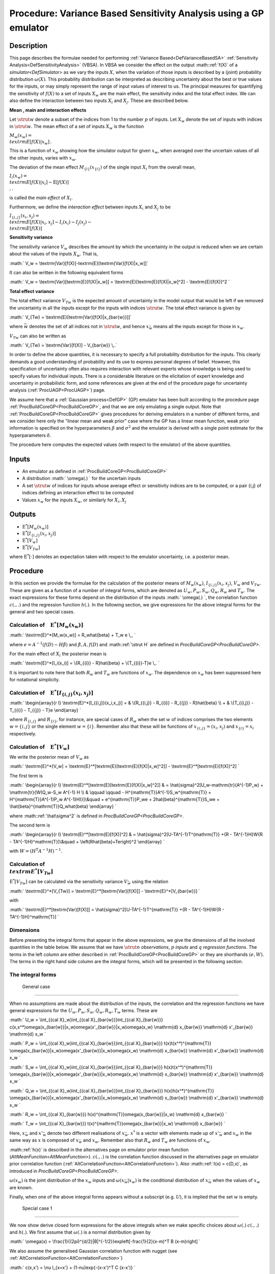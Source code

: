 .. _ProcVarSAGP:

Procedure: Variance Based Sensitivity Analysis using a GP emulator
==================================================================

Description
-----------

This page describes the formulae needed for performing :ref:`Variance
Based<DefVarianceBasedSA>` :ref:`Sensitivity
Analysis<DefSensitivityAnalysis>` (VBSA). In VBSA we consider
the effect on the output :math::ref:`f(X)` of a
`simulator<DefSimulator>` as we vary the inputs :math:`X`, when the
variation of those inputs is described by a (joint) probability
distribution :math:`\omega(X)`. This probability distribution can be
interpreted as describing uncertainty about the best or true values for
the inputs, or may simply represent the range of input values of
interest to us. The principal measures for quantifying the sensitivity
of :math:`f(X)` to a set of inputs :math:`X_w` are the main effect, the
sensitivity index and the total effect index. We can also define the
interaction between two inputs :math:`X_i` and :math:`X_j`. These are
described below.

**Mean** **, main and interaction effects**

Let :math:`\strut w` denote a subset of the indices from 1 to the number
:math:`p` of inputs. Let :math:`X_w` denote the set of inputs with indices in
:math:`\strut w`. The mean effect of a set of inputs :math:`X_w` is the
function

:math:`M_w(x_w) = \\textrm{E}[f(X)|x_w]\,.`

This is a function of :math:`x_w` showing how the simulator output for
given :math:`x_w`, when averaged over the uncertain values of all the other
inputs, varies with :math:`x_w`.

The deviation of the mean effect :math:`M_{\{i\}}(x_{\{i\}})` of the single
input :math:`X_i` from the overall mean,

:math:`I_i(x_w) = \\textrm{E}[f(X)|x_i]-\textrm{E}[f(X)] \\,.`

is called the *main effect* of :math:`X_i`.

Furthermore, we define the *interaction effect* between inputs :math:`X_i`
and :math:`X_j` to be

:math:`I_{\{i,j\}}(x_i,x_j) = \\textrm{E}[f(X)|x_i,x_j]-I_i(x_i) - I_j(x_j)
- \\textrm{E}[f(X)]`

**Sensitivity variance**

The sensitivity variance :math:`V_w` describes the amount by which the
uncertainty in the output is reduced when we are certain about the
values of the inputs :math:`X_w`. That is,

:math:` V_w = \\textrm{Var}[f(X)]-\textrm{E}[\textrm{Var}[f(X)|x_w]]`

It can also be written in the following equivalent forms

:math:` V_w = \\textrm{Var}[\textrm{E}[f(X)|x_w]] =
\\textrm{E}[\textrm{E}[f(X)|x_w]^2] - \\textrm{E}[f(X)]^2 \`

**Total effect variance**

The total effect variance :math:`V_{Tw}` is the expected amount of
uncertainty in the model output that would be left if we removed the
uncertainty in all the inputs except for the inputs with indices
:math:`\strut w`. The total effect variance is given by

:math:` V_{Tw} = \\textrm{E}[\textrm{Var}[f(X)|x_{\bar{w}}]]`

where :math:`\bar{w}` denotes the set of all indices not in :math:`\strut w`,
and hence :math:`x_{\bar{w}}` means all the inputs except for those in
:math:`x_w`.

:math:`V_{Tw}` can also be written as

:math:` V_{Tw} = \\textrm{Var}[f(X)] - V_{\bar{w}} \\,.`

In order to define the above quantities, it is necessary to specify a
full probability distribution for the inputs. This clearly demands a
good understanding of probability and its use to express personal
degrees of belief. However, this specification of uncertainty often also
requires interaction with relevant experts whose knowledge is being used
to specify values for individual inputs. There is a considerable
literature on the elicitation of expert knowledge and uncertainty in
probabilistic form, and some references are given at the end of the
procedure page for uncertainty analysis (:ref:`ProcUAGP<ProcUAGP>`)
page.

We assume here that a :ref:`Gaussian process<DefGP>` (GP) emulator
has been built according to the procedure page
:ref:`ProcBuildCoreGP<ProcBuildCoreGP>`, and that we are only
emulating a single output. Note that
:ref:`ProcBuildCoreGP<ProcBuildCoreGP>` gives procedures for deriving
emulators in a number of different forms, and we consider here only the
"linear mean and weak prior" case where the GP has a linear mean
function, weak prior information is specified on the hyperparameters
:math:`\beta` and :math:`\sigma^2` and the emulator is derived with a single
point estimate for the hyperparameters :math:`\delta`.

The procedure here computes the expected values (with respect to the
emulator) of the above quantities.

Inputs
------

-  An emulator as defined in :ref:`ProcBuildCoreGP<ProcBuildCoreGP>`

-  A distribution :math:` \\omega(.) \` for the uncertain inputs

-  A set :math:`\strut w` of indices for inputs whose average effect or
   sensitivity indices are to be computed, or a pair {i,j} of indices
   defining an interaction effect to be computed

-  Values :math:`x_w` for the inputs :math:`X_w`, or similarly for
   :math:`X_i,X_j`

Outputs
-------

-  :math:`\textrm{E}^*[M_w(x_w)]`

-  :math:`\textrm{E}^*[I_{\{i,j\}}(x_i,x_j)]`

-  :math:`\textrm{E}^*[V_w]`

-  :math:`\textrm{E}^*[V_{Tw}]`

where :math:`\textrm{E}^*[\cdot]` denotes an expectation taken with respect
to the emulator uncertainty, i.e. a posterior mean.

Procedure
---------

In this section we provide the formulae for the calculation of the
posterior means of :math:`M_w(x_w)`, :math:`I_{\{i,j\}}(x_i,x_j)`, :math:`V_w`
and :math:`V_{Tw}`. These are given as a function of a number of integral
forms, which are denoted as :math:`U_w,P_w,S_w,Q_w,R_w` and :math:`T_w`. The
exact expressions for these forms depend on the distribution of the
inputs :math:` \\omega(.) \`, the correlation function :math:`c(.,.)` and the
regression function :math:`h(.)`. In the following section, we give
expressions for the above integral forms for the general and two special
cases.

Calculation of :math:`\phantom{E}\textrm{E}^*[M_w(x_w)]`
~~~~~~~~~~~~~~~~~~~~~~~~~~~~~~~~~~~~~~~~~~~~~~~~~~~~~

:math:` \\textrm{E}^*[M_w(x_w)] = R_w\hat{\beta} + T_w e \\,, \`

where :math:`e = A^{-1}(f(D)-H\hat{\beta})` and :math:`\hat{\beta}, A, f(D)`
and :math::ref:`\strut H` are defined in
`ProcBuildCoreGP<ProcBuildCoreGP>`.

For the main effect of :math:`X_i` the posterior mean is

:math:` \\textrm{E}^*[I_i(x_i)] = \\{R_{\{i\}} - R\}\hat{\beta} +
\\{T_{\{i\}}-T\}e \\,. \`

It is important to note here that both :math:`R_w` and :math:`T_w` are
functions of :math:`x_w`. The dependence on :math:`x_w` has been suppressed
here for notational simplicity.

Calculation of :math:`\phantom{E}\textrm{E}^*[I_{\{i,j\}}(x_i,x_j)]`
~~~~~~~~~~~~~~~~~~~~~~~~~~~~~~~~~~~~~~~~~~~~~~~~~~~~~~~~~~~~~~~~~

:math:` \\begin{array}{r l} \\textrm{E}^*[I_{\{i,j\}}(x_i,x_j)] = &
\\{R_{\{i,j\}} - R_{\{i\}} - R_{\{j\}} - R\}\hat{\beta} \\\\ + &
\\{T_{\{i,j\}} - T_{\{i\}} - T_{\{j\}} - T\}e \\end{array} \`

where :math:`R_{\{i,j\}}` and :math:`R_{\{i\}}`, for instance, are special
cases of :math:`R_w` when the set :math:`w` of indices comprises the two
elements :math:`w=\{i,j\}` or the single element :math:`w=\{i\}`. Remember
also that these will be functions of :math:`x_{\{i,j\}}=(x_i,x_j)` and
:math:`x_{\{i\}}=x_i` respectively.

Calculation of :math:`\phantom{E}\textrm{E}^*[V_w]`
~~~~~~~~~~~~~~~~~~~~~~~~~~~~~~~~~~~~~~~~~~~~~~~~

We write the posterior mean of :math:`V_w` as

:math:` \\textrm{E}^*[V_w] =
\\textrm{E}^*[\textrm{E}[\textrm{E}[f(X)|x_w]^2]] -
\\textrm{E}^*[\textrm{E}[f(X)]^2] \`

The first term is

:math:` \\begin{array}{r l}
\\textrm{E}^*[\textrm{E}[\textrm{E}[f(X)|x_w]^2]] & =
\\hat{\sigma}^2[U_w-\mathrm{tr}(A^{-1}P_w) + \\mathrm{tr}\{W(Q_w-S_w
A^{-1} H \\\\ & \\qquad \\qquad - H^{\mathrm{T}}A^{-1}S_w^{\mathrm{T}} +
H^{\mathrm{T}}A^{-1}P_w A^{-1}H)\}]\\\ &\quad + e^{\mathrm{T}}P_we +
2\hat{\beta}^{\mathrm{T}}S_we + \\hat{\beta}^{\mathrm{T}}Q_w\hat{\beta}
\\end{array} \`

where :math::ref:`\hat\sigma^2` is defined in
`ProcBuildCoreGP<ProcBuildCoreGP>`.

The second term is

:math:` \\begin{array}{r l} \\textrm{E}^*[\textrm{E}[f(X)]^2] & =
\\hat{\sigma}^2[U-TA^{-1}T^{\mathrm{T}} +\{R - TA^{-1}H\}W\{R -
TA^{-1}H\}^\mathrm{T}]\\\ &\quad + \\left(R\hat{\beta}+Te\right)^2
\\end{array} \`

with :math:`W = (H^{\mathrm{T}}A^{-1}H)^{-1}`.

Calculation of :math:`\phantom{E} \\textrm{E}^*[V_{Tw}]`
~~~~~~~~~~~~~~~~~~~~~~~~~~~~~~~~~~~~~~~~~~~~~~~~~~~~~

:math:`\textrm{E}^*[V_{Tw}]` can be calculated via the sensitivity variance
:math:`V_{\bar{w}}` using the relation

:math:` \\textrm{E}^*[V_{Tw}] = \\textrm{E}^*[\textrm{Var}[f(X)]] -
\\textrm{E}^*[V_{\bar{w}}] \`

with

:math:` \\textrm{E}^*[\textrm{Var}[f(X)]] =
\\hat{\sigma}^2[U-TA^{-1}T^{\mathrm{T}} +\{R - TA^{-1}H\}W\{R -
TA^{-1}H\}^\mathrm{T}] \`

Dimensions
~~~~~~~~~~

Before presenting the integral forms that appear in the above
expressions, we give the dimensions of all the involved quantities in
the table below. We assume that we have :math:`\strut n` *observations*,
:math:`p` *inputs* and :math:`q` *regression functions*. The terms in the left
column are either described in
:ref:`ProcBuildCoreGP<ProcBuildCoreGP>` or they are shorthands :math:`(e,
W)`. The terms in the right hand side column are the integral forms,
which will be presented in the following section.

=================== ================ ======== ================
Symbol              Dimension        Symbol   Dimension
:math:`\hat{\sigma}^2` :math:`1 \\times 1` :math:`U_w` :math:`1 \\times 1`
:math:`\hat{\beta}`    :math:`q \\times 1` :math:`P_w` :math:`n \\times n`
:math:`f`              :math:`n \\times 1` :math:`S_w` :math:`q \\times n`
:math:`H`              :math:`n \\times q` :math:`Q_w` :math:`q \\times q`
:math:`A`              :math:`n \\times n` :math:`R_w` :math:`1 \\times q`
:math:`e \`            :math:`n \\times 1` :math:`T_w` :math:`1 \\times n`
:math:`W`              :math:`q \\times q`           
=================== ================ ======== ================

The integral forms
~~~~~~~~~~~~~~~~~~

 General case
^^^^^^^^^^^^

When no assumptions are made about the distribution of the inputs, the
correlation and the regression functions we have general expressions for
the :math:`U_w, P_w, S_w, Q_w, R_w, T_w` terms. These are

:math:` U_w = \\int_{{\cal X}_w}\int_{{\cal X}_{\bar{w}}}\int_{{\cal
X}_{\bar{w}}}
c(x,x^*)\omega(x_{\bar{w}}|x_w)\omega(x'_{\bar{w}}|x_w)\omega(x_w)
\\mathrm{d} x_{\bar{w}} \\mathrm{d} x'_{\bar{w}} \\mathrm{d} x_w \`

:math:` P_w = \\int_{{\cal X}_w}\int_{{\cal X}_{\bar{w}}}\int_{{\cal
X}_{\bar{w}}} t(x)t(x^*)^{\mathrm{T}}
\\omega(x_{\bar{w}}|x_w)\omega(x'_{\bar{w}}|x_w)\omega(x_w) \\mathrm{d}
x_{\bar{w}} \\mathrm{d} x'_{\bar{w}} \\mathrm{d} x_w \`

:math:` S_w = \\int_{{\cal X}_w}\int_{{\cal X}_{\bar{w}}}\int_{{\cal
X}_{\bar{w}}} h(x)t(x^*)^{\mathrm{T}}
\\omega(x_{\bar{w}}|x_w)\omega(x'_{\bar{w}}|x_w)\omega(x_w) \\mathrm{d}
x_{\bar{w}} \\mathrm{d} x'_{\bar{w}} \\mathrm{d} x_w \`

:math:` Q_w = \\int_{{\cal X}_w}\int_{{\cal X}_{\bar{w}}}\int_{{\cal
X}_{\bar{w}}} h(x)h(x^*)^{\mathrm{T}}
\\omega(x_{\bar{w}}|x_w)\omega(x'_{\bar{w}}|x_w)\omega(x_w) \\mathrm{d}
x_{\bar{w}} \\mathrm{d} x'_{\bar{w}} \\mathrm{d} x_w \`

:math:` R_w = \\int_{{\cal X}_{\bar{w}}}
h(x)^{\mathrm{T}}\omega(x_{\bar{w}}|x_w) \\mathrm{d} x_{\bar{w}} \`

:math:` T_w = \\int_{{\cal X}_{\bar{w}}}
t(x)^{\mathrm{T}}\omega(x_{\bar{w}}|x_w) \\mathrm{d} x_{\bar{w}} \`

Here, :math:`x_{\bar{w}}` and :math:`x'_{\bar{w}}` denote two different
realisations of :math:`x_{\bar{w}}`. :math:`x^*` is a vector with elements
made up of :math:`x'_{\bar{w}}` and :math:`x_w` in the same way as :math:`x` is
composed of :math:`x_{\bar{w}}` and :math:`x_w`. Remember also that :math:`R_w`
and :math:`T_w` are functions of :math:`x_w`.

:math::ref:`h(x)` is described in the alternatives page on emulator prior mean
function (`AltMeanFunction<AltMeanFunction>`). :math:`c(.,.)` is
the correlation function discussed in the alternatives page on emulator
prior correlation function
(:ref:`AltCorrelationFunction<AltCorrelationFunction>`). Also :math::ref:`t(x)
= c(D,x)`, as introduced in `ProcBuildCoreGP<ProcBuildCoreGP>`.

:math:`\omega(x_w)` is the joint distribution of the :math:`x_w` inputs and
:math:`\omega(x_{\bar{w}}|x_w)` is the conditional distribution of
:math:`x_{\bar{w}}` when the values of :math:`x_{w}` are known.

Finally, when one of the above integral forms appears without a
subscript (e.g. :math:`U`), it is implied that the set :math:`w` is empty.

 Special case 1
^^^^^^^^^^^^^^

We now show derive closed form expressions for the above integrals when
we make specific choices about :math:`\omega(.)` :math:`c(.,.)` and :math:`h(.)`.
We first assume that :math:`\omega(.)` is a normal distribution given by

:math:` \\omega(x) =
\\frac{1}{(2\pi)^{d/2}|B|^{-1/2}}\exp\left[-\frac{1}{2}(x-m)^T B
(x-m)\right] \`

We also assume the generalised Gaussian correlation function with nugget
(see :ref:`AltCorrelationFunction<AltCorrelationFunction>`)

:math:` c(x,x') = \\nu I_{x=x'} + (1-\nu)\exp\{-(x-x')^T C (x-x')\} \`

where :math:`I_{x=x'}` equals 1 if :math:`x=x'` but is otherwise zero, and
:math:`\nu` represents the nugget term. The case of a generalised Gaussian
correlation function without nugget is simply obtained by setting
:math:`\nu=0`.

We let both :math:`B,C` be general positive definite matrices, partitioned
as

:math:` B = \\left[ \\begin{array}{cc} B_{ww}&B_{w\bar{w}}\\\
B_{\bar{w}w}&B_{\bar{w}\bar{w}} \\end{array} \\right], \` :math:` C =
\\left[ \\begin{array}{cc} C_{ww}&C_{w\bar{w}}\\\
C_{\bar{w}w}&C_{\bar{w}\bar{w}} \\end{array} \\right] \`

Finally, we do not make any particular assumption for :math:`h(x)`.

We now give the expressions for each of the integrals

--------------

:math:` U_w` is the scalar

:math:` U_w = (1-\nu)\frac{|B|^{1/2}|B_{\bar{w}\bar{w}}|^{1/2}}{|F|^{1/2}}
\`

with

:math:` F = \\left[ \\begin{array}{ccc} B_{ww} +
B_{w\bar{w}}B_{\bar{w}\bar{w}}^{-1}B_{\bar{w}w} & B_{w\bar{w}}&
B_{w\bar{w}}\\\ B_{\bar{w}w} & 2C_{\bar{w}\bar{w}} + B_{\bar{w}\bar{w}}&
-2C_{\bar{w}\bar{w}}\\\ B_{\bar{w}w} & -2C_{\bar{w}\bar{w}}&
2C_{\bar{w}\bar{w}} + B_{\bar{w}\bar{w}} \\end{array} \\right] \`

:math::ref:`U` is the special case when :math:`w` is the empty set. The exact
formula for :math:`U` is given in `ProcUAGP<ProcUAGP>`.

--------------

:math:`P_w` is an :math:`n \\times n` matrix, whose :math:`(k,l)^{\mathrm{th}}`
entry is

:math:` P_w(k,l) =
(1-\nu)^2\frac{|B|^{1/2}|B_{\bar{w}\bar{w}}|^{1/2}}{|F|^{1/2}}
\\exp\left\{-\frac{1}{2}\left[ r - g^{\mathrm{T}}F^{-1}g
\\right]\right\} \`

with

:math:` F = \\left[ \\begin{array}{ccc} 4C_{ww} + B_{ww} +
B_{w\bar{w}}B_{\bar{w}\bar{w}}^{-1}B_{\bar{w}w} & 2C_{w\bar{w}} +
B_{w\bar{w}}& 2C_{w\bar{w}} + B_{w\bar{w}}\\\ 2C_{\bar{w}w} +
B_{\bar{w}w} & 2C_{\bar{w}\bar{w}} + B_{\bar{w}\bar{w}}& 0\\\
2C_{\bar{w}w} + B_{\bar{w}w} &0& 2C_{\bar{w}\bar{w}} +
B_{\bar{w}\bar{w}} \\end{array} \\right] \`

and

:math:` g = \\left[ \\begin{array}{l} 2C_{ww}(x_{w,k}+x_{w,l} - 2m_w) +
2C_{w\bar{w}}(x_{\bar{w},k}+x_{\bar{w},l} - 2m_{\bar{w}}) \\\\
2C_{\bar{w}w}(x_{w,k} - m_w) + 2C_{\bar{w}\bar{w}}(x_{\bar{w},k} -
m_{\bar{w}}) \\\\ 2C_{\bar{w}w}(x_{w,l} - m_w) +
2C_{\bar{w}\bar{w}}(x_{\bar{w},l} - m_{\bar{w}}) \\end{array} \\right]
\`

and

:math:` r = (x_k - m)^{\mathrm{T}}2C(x_k - m) + (x_l - m)^{\mathrm{T}}2C(x_l
- m) \`

:math:`P` is a special case of :math:`P_w` when :math:`w` is the empty set, and
reduces to

:math:`P=T^T T`

--------------

:math:`S_w` is an :math:`q \\times n` matrix, whose :math:`(k,l)^{\mathrm{th}}`
entry is

:math:` S_w(k,l) =
(1-\nu)\frac{|B|^{1/2}|B_{\bar{w}\bar{w}}|^{1/2}}{|F|^{1/2}} \\exp
\\left\{-\frac{1}{2}\left[r - g^{\mathrm{T}}F^{-1}g\right]\right\}
\\textrm{E}_*[h_k(x)] \`

with

:math:` F = \\left[ \\begin{array}{ccc} 2C_{ww}+B_{ww} +
B_{w\bar{w}}B_{\bar{w}\bar{w}}^{-1}B_{\bar{w}w}&B_{w\bar{w}}&2C_{w\bar{w}}+B_{w\bar{w}}\\\
B_{\bar{w}w}&B_{\bar{w}\bar{w}}&0\\\
2C_{\bar{w}w}+B_{\bar{w}w}&0&2C_{\bar{w}\bar{w}}+B_{\bar{w}\bar{w}}
\\end{array} \\right] \`

and

:math:` g = \\left[\begin{array}{ccc} 2C_{ww}&0&2C_{w\bar{w}}\\\ 0&0&0\\\
2C_{\bar{w}w}&0&2C_{\bar{w}\bar{w}} \\end{array}\right] \\left[
\\begin{array}{l} x_{w,l} - m_w\\\ 0\\\ x_{\bar{w},l} - m_{\bar{w}}
\\end{array} \\right] \`

and

:math:` r = \\left[ \\begin{array}{l} x_{w,l} - m_w\\\ 0\\\ x_{\bar{w},l} -
m_{\bar{w}} \\end{array} \\right]^{\mathrm{T}} \\left[\begin{array}{ccc}
2C_{ww}&0&2C_{w\bar{w}}\\\ 0&0&0\\\ 2C_{\bar{w}w}&0&2C_{\bar{w}\bar{w}}
\\end{array}\right] \\left[ \\begin{array}{l} x_{w,l} - m_w\\\ 0\\\
x_{\bar{w},l} - m_{\bar{w}}\\ \\end{array} \\right]`

The expectation :math:`\textrm{E}_z[.]` is w.r.t. the normal distribution
:math:` {\cal{N}}(m + F^{-1}g,F^{-1}) \`. Also :math:`h_k(x)` is the :math:`k`-th
element of :math:`h(x)`.

:math:`S` is a special case of :math:`S_w` when :math:`w` is the empty set, and
reduces to

:math:`S=R^T T`

--------------

:math:`Q_w` is a :math:`q \\times q` matrix, whose :math:`(k,l)^{\mathrm{th}}`
entry is

:math:` Q_w(k,l) = \\frac{|B|^{1/2}|B_{\bar{w}\bar{w}}|^{1/2}}{|F|^{1/2}}
\\textrm{E}_*[h_k(x)h_l^{\mathrm{T}}(x)] \`

where the expectation :math:`\textrm{E}_*[.]` is w.r.t. the normal
distribution :math:`{\cal{N}}([m_w,m_{\bar{w}}]^{\mathrm{T}},F^{-1})`

with

:math:` F = \\left[ \\begin{array}{cc} B_{ww} +
B_{w\bar{w}}B_{\bar{w}\bar{w}}^{-1}B_{\bar{w}w}&B_{w\bar{w}}\\\
B_{\bar{w}w}&B_{\bar{w}\bar{w}}\\ \\end{array} \\right] \`

:math:`Q` is a special case of :math:`Q_w` when :math:`w` is the empty set, and
reduces to

:math:`Q=R^T R`

--------------

:math:`R_w` is the :math:`1 \\times q` vector with elements the mean of the
elements of :math:`h(x)`, w.r.t. :math:`\omega(x_{\bar{w}}|x_w)`, i.e.,

:math:` R_w = \\int_{{\cal X}_{\bar{w}}}
h(x)^{\mathrm{T}}\omega(x_{\bar{w}}|x_w) \\mathrm{d} x_{\bar{w}} \`

and is a function of :math:`x_w`. :math:`R` is a special case of :math:`R_w`,
when :math::ref:`w` is the empty set. The formula for :math:`R` is given in
`ProcUAGP<ProcUAGP>`.

--------------

:math:`T_w` is an :math:`1 \\times n` vector, whose :math:`k^{\mathrm{th}}` entry
is

:math:` T_w(k) = (1-\nu)
\\frac{|B_{\bar{w}\bar{w}}|^{1/2}}{|2C_{\bar{w}\bar{w}}+B_{\bar{w}\bar{w}}|^{1/2}}
\\exp\left\{-\frac{1}{2}\left[F^{'} +r-g^TF^{-1}g\right]\right\} \`

with

:math:` \\begin{array}{rl} F^{'} =& (x_w-m_w - (F^{-1}g)_w)^T\\\ &
\\big[2C_{ww}+B_{w\bar{w}}B_{\bar{w}\bar{w}}^{-1}B_{\bar{w}w} -
(2C_{w\bar{w}} +B_{w\bar{w}})(2C_{\bar{w}\bar{w}}
+B_{\bar{w}\bar{w}})^{-1}(2C_{\bar{w}w} +B_{\bar{w}w})\big]\\\ &(x_w-m_w
- (F^{-1}g)_w) \\end{array} \`

:math:` F = \\left[ \\begin{array}{cc} 2C_{ww} +
B_{w\bar{w}}B_{\bar{w}\bar{w}}^{-1}B_{\bar{w}w}& 2C_{w\bar{w}} +
B_{w\bar{w}}\\\ 2C_{\bar{w}w} + B_{\bar{w}w}&2C_{\bar{w}\bar{w}} +
B_{\bar{w}\bar{w}} \\end{array} \\right] \`

:math:` g = 2C(x_k-m) \`

:math:` r = (x_k-m)^T 2C(x_k-m) \`

:math:`(F^{-1}g)_w` is the part of the :math:`F^{-1}g` vector that corresponds
to the indices :math:`w`. According to the above formulation, these are the
first :math:`\#(w)` indices, where :math:`\#(w)` is the number of indices
contained in :math:`w`.

:math::ref:`T` is a special case of :math:`T_w`, when :math:`w` is the empty set. The
formula for :math:`T` is given in `ProcUAGP<ProcUAGP>`.

 Special case 2
^^^^^^^^^^^^^^

In this special case, we further assume that the matrices :math:`B,C` are
diagonal. We also consider a special form for the vector :math:`h(x)`,
which is the linear function described in
:ref:`AltMeanFunction<AltMeanFunction>`

:math:` h(x) = [1,x^{\mathrm{T}}]^{\mathrm{T}} \`

We now present the form of the integrals under the new assumptions.

--------------

:math:` U_w` is the scalar

:math:` U_w = (1-\nu)\prod_{i\in \\bar{w}} \\left(\frac{B_{ii}}{B_{ii} +
2(2C_{ii})}\right)^{1/2} \`

Again, :math::ref:`U` is the special case when :math:`w` is the empty set, and its
exact formula is given in `ProcUAGP<ProcUAGP>`.

--------------

:math:`P_w` is an :math:`n \\times n` matrix, whose :math:`(k,l)^{\mathrm{th}}`
entry is

:math:` \\begin{array}{r l} P_w(k,l) = &(1-\nu)^2\prod_{i\in {\bar{w}}}
\\frac{B_{ii}}{2C_{ii}+B_{ii}} \\exp\left\{-\frac{1}{2}\frac{2C_{ii}
B_{ii}}{2C_{ii}+B_{ii}} \\left[(x_{i,k}-m_i)^2 +
(x_{i,l}-m_i)^2\right]\right\}\\\ &\prod_{i\in w}
\\left(\frac{B_{ii}}{4C_{ii}+B_{ii}}\right)^{1/2}
\\exp\left\{-\frac{1}{2}\frac{1}{4C_{ii}+B_{ii}}\right.\\\
&\left[4C_{ii}^2(x_{i,k}-x_{i,l})^2 + 2C_{ii}
B_{ii}\left\{(x_{i,k}-m_i)^2 + (x_{i,l}-m_i)^2\right\}\right]\Big\}
\\end{array} \`

where the double indexed :math:`x_{i,k}` denotes the :math:`i^{\mathrm{th}}`
input of the :math:`k^{\mathrm{th}}` training data.

:math:`P` is a special case of :math:`P_w` when :math:`w` is the empty set, and
reduces to

:math:`P=T^T T`

--------------

:math:`S_w` is an :math:`q \\times n` matrix whose :math:`(k,l)^{\mathrm{th}}`
entry is

:math:` \\begin{array}{rl} S_w{(k,l)} = &(1-\nu) \\textrm{E}_*[h_k(x)]\\\
&\quad\prod_{i\in \\{w,\bar{w}\}}\frac{B_{ii}^{1/2}} {(2C_{ii} +
B_{ii})^{1/2}} \\exp
\\left\{-\frac{1}{2}\left[\frac{2C_{ii}B_{ii}}{2C_{ii}+B_{ii}}(x_{i,l} -
m_i)^2\right]\right\} \\end{array} \`

For the expectation we have

:math:` \\begin{array}{ll} \\textrm{E}_*[h_1(x)] = 1 & \\\\
\\textrm{E}_*[h_{j+1}(x)] = m_j & \\qquad \\mathrm{if} \\quad j \\in
\\bar{w}\\\ \\textrm{E}_*[h_{j+1}(x)] = \\frac{2C_{jj}x_{j,l} +
B_{jj}m_j}{2C_{jj} + B_{jj}}& \\qquad \\mathrm{if} \\quad j \\in w
\\end{array} \`

:math:`S` is a special case of :math:`S_w` when :math:`w` is the empty set, and
reduces to

:math:`S=R^T T`

--------------

:math:`Q_w` is a :math:`q \\times q` matrix. If we assume that its :math:` q \`
indices have the labels :math:`[1,\bar{w},w]`, then,

:math:`Q_w = \\left [ \\begin{array}{ccc} 1 & m_{\bar w}^T & m_w^T \\\\
m_{\bar w} & m_{\bar w}m_{\bar w}^T & m_{\bar w}m_w^T \\\\ m_w &
m_wm_{\bar w}^T & m_wm_w^T + B_{ww}^{-1} \\end{array} \\right ] \`

:math:`Q` is a special case of :math:`Q_w`, when :math:`w` is the empty set, and
reduces to

:math:`Q=R^T R`

--------------

:math:`R_w` is a :math:`1 \\times q` vector. If we assume that its :math:` q \`
indices have the labels :math:`[1,\bar{w},w]`, then,

:math:` R_w = [1,m_{\bar{w}}^T,x_w^T] \`

:math::ref:`R` is a special case of :math:`R_w`, when :math:`w` is the empty set. The
formula for :math:`R` is given in `ProcUAGP<ProcUAGP>`.

--------------

:math:`T_w` is an :math:`1 \\times n` vector, whose :math:`k^{\mathrm{th}}` entry
is

:math:` \\begin{array}{r l} \\displaystyle T_w(k) = (1-\nu) \\prod_{i\in
\\{\bar{w}\}} \\frac{\displaystyle B_{ii}^{1/2}}{\displaystyle
(2C_{ii}+B_{ii})^{1/2}} & \\displaystyle
\\exp\left\{-\frac{1}{2}\frac{\displaystyle 2C_{ii}B_{ii}}{\displaystyle
2C_{ii}+B_{ii}} \\left(x_{i,k}-m_i\right)^2\right\}\\\ & \\displaystyle
\\exp\left\{-\frac{1}{2}(x_w-x_{w,k})^T 2C_{ww} (x_w-x_{w,k})\right\}
\\end{array} \`

Recall that :math:`x_w` denotes the fixed values for the inputs :math:`X_w`,
upon which the measures :math:`M_w`, :math:`V_w` and :math:`V_{Tw}` are
conditioned. On the other hand, :math:`x_{w,k}` represents the :math:`w`
inputs of the :math:`k`th design points.

:math::ref:`T` is a special case of :math:`T_w`, when :math:`w` is the empty set. The
formula for :math:`T` is given in `ProcUAGP<ProcUAGP>`.

References
----------

The principal reference for these procedures is

Oakley, J.E., O'Hagan, A., (2004), Probabilistic Sensitivity Analysis of
Complex Models: a Bayesian Approach, J.R. Statist. Soc. B, 66, Part 3,
pp.751-769.

The above paper does not explicitly consider the case of a non-zero
nugget. The calculations of :math:`{\rm E}^*[V_w]` and :math:`{\rm
E}^*[V_{Tw}]` produce results that are scaled by :math:`(1-\nu)`, and in
general :math:`(1- \\nu)\sigma^2` is the maximum variance reduction
achievable because the nugget :math:`\nu` represents noise that we cannot
learn about by reducing uncertainty about :math:`X`. See the discussion
page on the nugget effects in sensitivity analysis
(:ref:`DiscUANugget<DiscUANugget>`) for more details on this point.

Ongoing work
------------

We intend to provide procedures relaxing the assumption of the "linear
mean and weak prior" case of :ref:`ProcBuildCoreGP<ProcBuildCoreGP>`
as part of the ongoing development of the toolkit. We also intend to
provide procedures for computing posterior variances of the various
measures.
